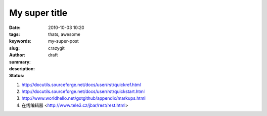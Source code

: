 My super title
##############

:date: 2010-10-03 10:20
:tags: thats, awesome
:keywords: 
:slug: my-super-post
:author: crazygit
:summary: 
:description:
:status: draft

1. http://docutils.sourceforge.net/docs/user/rst/quickref.html
2. http://docutils.sourceforge.net/docs/user/rst/quickstart.html
3. http://www.worldhello.net/gotgithub/appendix/markups.html
4. 在线编辑器 <http://www.tele3.cz/jbar/rest/rest.html>
